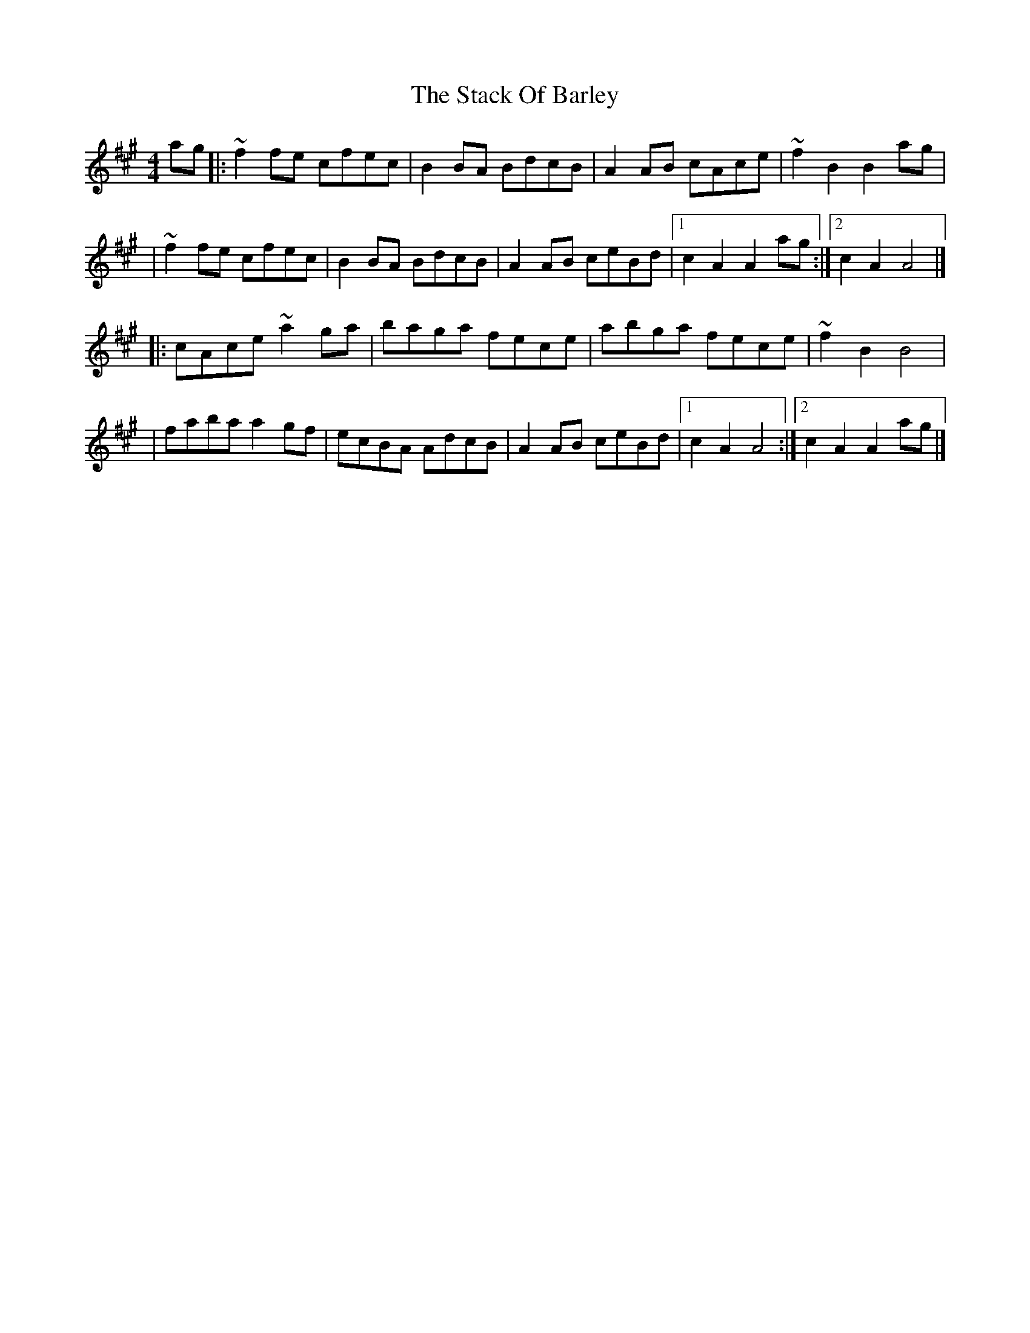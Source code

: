 X:1
T:The Stack Of Barley
R:hornpipe
M:4/4
L:1/8
K:A
ag|:~f2fe cfec|B2BA BdcB|A2AB cAce|~f2B2 B2ag|
|~f2fe cfec|B2BA BdcB|A2AB ceBd|1 c2A2 A2ag:|2 c2A2 A4|]
|:cAce ~a2ga|baga fece|abga fece|~f2B2 B4|
|faba a2gf|ecBA AdcB|A2AB ceBd|1 c2A2 A4:|2 c2A2 A2ag|]